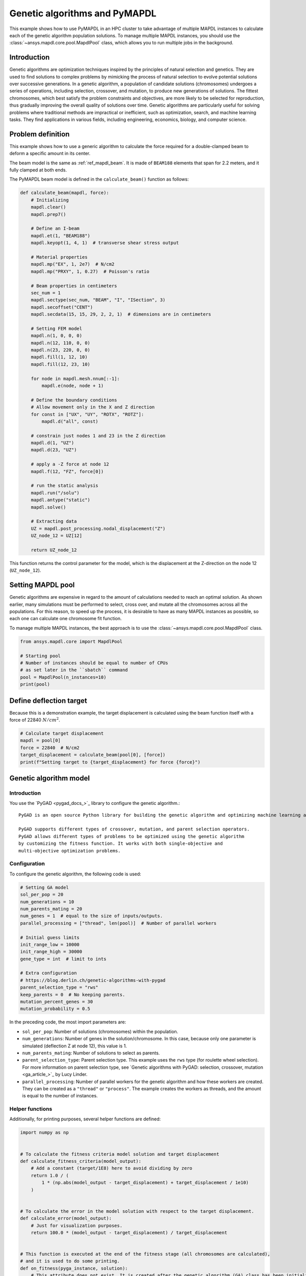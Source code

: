 .. _hpc_ml_ga_example:

==============================
Genetic algorithms and PyMAPDL
==============================

This example shows how to use PyMAPDL in an HPC cluster to 
take advantage of multiple MAPDL instances to calculate each of the
genetic algorithm population solutions.
To manage multiple MAPDL instances, you should use the
:class:`~ansys.mapdl.core.pool.MapdlPool` class, which allows you
to run multiple jobs in the background.

Introduction
============

Genetic algorithms are optimization techniques inspired by the principles of natural
selection and genetics. They are used to find solutions to complex problems by mimicking
the process of natural selection to evolve potential solutions over successive generations.
In a genetic algorithm, a population of candidate solutions (chromosomes) undergoes a
series of operations, including selection, crossover, and mutation, to produce new
generations of solutions. The fittest chromosomes, which best satisfy the problem
constraints and objectives, are more likely to be selected for reproduction, thus
gradually improving the overall quality of solutions over time. Genetic algorithms are
particularly useful for solving problems where traditional methods are impractical or
inefficient, such as optimization, search, and machine learning tasks. They find
applications in various fields, including engineering, economics, biology, and computer science.

Problem definition
==================

This example shows how to use a generic algorithm to calculate the force
required for a double-clamped beam to deform a specific amount in its
center.

The beam model is the same as :ref:`ref_mapdl_beam`.
It is made of ``BEAM188`` elements that span for 2.2 meters,
and it fully clamped at both ends.

The PyMAPDL beam model is defined in the ``calculate_beam()`` function as follows:

.. code-block:: python

    def calculate_beam(mapdl, force):
        # Initializing
        mapdl.clear()
        mapdl.prep7()

        # Define an I-beam
        mapdl.et(1, "BEAM188")
        mapdl.keyopt(1, 4, 1)  # transverse shear stress output

        # Material properties
        mapdl.mp("EX", 1, 2e7)  # N/cm2
        mapdl.mp("PRXY", 1, 0.27)  # Poisson's ratio

        # Beam properties in centimeters
        sec_num = 1
        mapdl.sectype(sec_num, "BEAM", "I", "ISection", 3)
        mapdl.secoffset("CENT")
        mapdl.secdata(15, 15, 29, 2, 2, 1)  # dimensions are in centimeters

        # Setting FEM model
        mapdl.n(1, 0, 0, 0)
        mapdl.n(12, 110, 0, 0)
        mapdl.n(23, 220, 0, 0)
        mapdl.fill(1, 12, 10)
        mapdl.fill(12, 23, 10)

        for node in mapdl.mesh.nnum[:-1]:
            mapdl.e(node, node + 1)

        # Define the boundary conditions
        # Allow movement only in the X and Z direction
        for const in ["UX", "UY", "ROTX", "ROTZ"]:
            mapdl.d("all", const)

        # constrain just nodes 1 and 23 in the Z direction
        mapdl.d(1, "UZ")
        mapdl.d(23, "UZ")

        # apply a -Z force at node 12
        mapdl.f(12, "FZ", force[0])

        # run the static analysis
        mapdl.run("/solu")
        mapdl.antype("static")
        mapdl.solve()

        # Extracting data
        UZ = mapdl.post_processing.nodal_displacement("Z")
        UZ_node_12 = UZ[12]

        return UZ_node_12

This function returns the control parameter for the model, which is the displacement at the Z-direction on the node 12 (``UZ_node_12``).


Setting MAPDL pool
==================

Genetic algorithms are expensive in regard to the amount of calculations needed to reach an optimal solution. As shown earlier, many simulations must be performed to select, cross over, and mutate
all the chromosomes across all the populations.
For this reason, to speed up the process, it is desirable to have as many MAPDL instances as possible, so
each one can calculate one chromosome fit function.

To manage multiple MAPDL instances, the best approach is to use the :class:`~ansys.mapdl.core.pool.MapdlPool` class.

.. code-block:: python

    from ansys.mapdl.core import MapdlPool

    # Starting pool
    # Number of instances should be equal to number of CPUs
    # as set later in the ``sbatch`` command
    pool = MapdlPool(n_instances=10)
    print(pool)


Define deflection target
========================

Because this is a demonstration example, the target displacement is calculated 
using the beam function itself with a force of 22840 :math:`N/cm^2`.

.. code-block:: python

    # Calculate target displacement
    mapdl = pool[0]
    force = 22840  # N/cm2
    target_displacement = calculate_beam(pool[0], [force])
    print(f"Setting target to {target_displacement} for force {force}")


Genetic algorithm model
=======================

Introduction
------------

You use the `PyGAD <pygad_docs_>`_ library to configure the genetic algorithm.::

    PyGAD is an open source Python library for building the genetic algorithm and optimizing machine learning algorithms.

    PyGAD supports different types of crossover, mutation, and parent selection operators.
    PyGAD allows different types of problems to be optimized using the genetic algorithm
    by customizing the fitness function. It works with both single-objective and
    multi-objective optimization problems.


Configuration
-------------

To configure the genetic algorithm, the following code is used:

.. code-block:: python

    # Setting GA model
    sol_per_pop = 20
    num_generations = 10
    num_parents_mating = 20
    num_genes = 1  # equal to the size of inputs/outputs.
    parallel_processing = ["thread", len(pool)]  # Number of parallel workers

    # Initial guess limits
    init_range_low = 10000
    init_range_high = 30000
    gene_type = int  # limit to ints

    # Extra configuration
    # https://blog.derlin.ch/genetic-algorithms-with-pygad
    parent_selection_type = "rws"
    keep_parents = 0  # No keeping parents.
    mutation_percent_genes = 30
    mutation_probability = 0.5


In the preceding code, the most import parameters are:

* ``sol_per_pop``: Number of solutions (chromosomes) within the population.
* ``num_generations``:  Number of genes in the solution/chromosome.
  In this case, because only one parameter is simulated (deflection Z at node 12),
  this value is 1.
* ``num_parents_mating``: Number of solutions to select as parents.
* ``parent_selection_type``:  Parent selection type. This example uses the ``rws`` type
  (for roulette wheel selection). For more information on parent selection type,
  see `Genetic algorithms with PyGAD: selection, crossover, mutation <ga_article_>`_
  by Lucy Linder.
* ``parallel_processing``: Number of parallel workers for the genetic
  algorithm and how these workers are created. They can be created as a ``"thread"`` or ``"process"``. The example creates the workers as threads, and the amount is equal to the number of instances.

Helper functions
----------------

Additionally, for printing purposes, several helper functions are defined:

.. code-block:: python

    import numpy as np


    # To calculate the fitness criteria model solution and target displacement
    def calculate_fitness_criteria(model_output):
        # Add a constant (target/1E8) here to avoid dividing by zero
        return 1.0 / (
            1 * (np.abs(model_output - target_displacement) + target_displacement / 1e10)
        )


    # To calculate the error in the model solution with respect to the target displacement.
    def calculate_error(model_output):
        # Just for visualization purposes.
        return 100.0 * (model_output - target_displacement) / target_displacement


    # This function is executed at the end of the fitness stage (all chromosomes are calculated),
    # and it is used to do some printing.
    def on_fitness(pyga_instance, solution):
        # This attribute does not exist. It is created after the genetic algorithm (GA) class has been initialized.
        pyga_instance.igen += 1
        print(f"\nGENERATION {pyga_instance.igen}")
        print("=============")


Fitness function
----------------

after all helper functions are defined, the fitness function can be defined:

.. code-block:: python

    def fitness_func(ga_instance, solution, solution_idx):
        # Querying a free MAPDL instance
        mapdl, i = pool.next_available(return_index=True)
        mapdl.locked = True
        mapdl._busy = True

        # Perform chromosome simulation
        model_output = calculate_beam(mapdl, solution)

        # Release MAPDL instance
        mapdl.locked = False
        mapdl._busy = False

        # Calculate errors and criteria
        error_ = calculate_error(model_output)
        fitness_criteria = calculate_fitness_criteria(model_output)

        # Print at each chromosome solution
        # Print the port to observe how the GA is using all MAPDL instances
        print(
            f"MAPDL instance {i}(port: {mapdl.port})\tInput: {solution[0]:0.1f}\tOutputs: {model_output:0.7f}\tError: {error_:0.3f}%\tFitness criteria: {fitness_criteria:0.6f}"
        )

        return fitness_criteria

PyMAPDL and PyGAD evaluate each chromosome using this function to
evaluate how fit is it and assign survival probability.

Mutation function
-----------------

To further demonstrate `PyGAD <pygad_docs_>`_ capabilities, this example uses a custom mutation
function.

This custom mutation function does two things:

* **To each chromosomes**, it adds a random value between the maximum and minimum of the population.
* **To two random chromosomes**, it additionally adds a random percentage of the mean across all the
  population between -10% and 10%. The random chromosomes are selected independently.
  This is to reduce the possibility of the function to converge to a local minimal.

.. code-block:: python

    def mutation_func(offspring, ga_instance):
        average = offspring.mean()
        max_value = offspring.max() - average
        min_value = offspring.min() - average

        min_value = min([min_value, max_value, -1])
        max_value = max([min_value, max_value, +1])

        offspring[:, 0] += np.random.randint(min_value, high=max_value, size=offspring.size)

        for i in range(2):
            random_spring_idx = np.random.choice(range(offspring.shape[1]))
            sign = np.random.choice([-1, 1])
            offspring[random_spring_idx, 0] += sign * average * (0.1 * np.random.random())

        return offspring


Assemble model
--------------

Finally, the GA class is used to assemble all the parameters and functions
created to run the simulation:

.. code-block:: python

    ga_instance = pygad.GA(
        # Main options
        sol_per_pop=sol_per_pop,
        num_generations=num_generations,
        num_parents_mating=num_parents_mating,
        num_genes=num_genes,
        fitness_func=fitness_func,
        parallel_processing=parallel_processing,
        random_seed=2,  # to get reproducible results
        #
        # Mutation
        mutation_percent_genes=mutation_percent_genes,
        mutation_type=mutation_func,
        mutation_probability=mutation_probability,
        #
        # Parents
        keep_parents=keep_parents,
        parent_selection_type=parent_selection_type,
        #
        # Helpers
        on_fitness=on_fitness,
        gene_type=gene_type,
        init_range_low=init_range_low,
        init_range_high=init_range_high,
    )

    ga_instance.igen = 0  # To count the number of generations


Run simulation
==============

Once the model is set, use the ``run()`` method to start the simulation:

.. code-block:: python

    import time

    t0 = time.perf_counter()

    ga_instance.run()

    t1 = time.perf_counter()
    print(f"Time spent (minutes): {(t1-t0)/60}")


Plot convergence
================

.. code-block:: python

    import os

    ga_instance.plot_fitness(label=["Applied force"], save_dir=os.getcwd())

    solution, solution_fitness, solution_idx = ga_instance.best_solution(
        ga_instance.last_generation_fitness
    )

    print(f"Parameters of the best solution : {solution[0]}")
    print(f"Fitness value of the best solution = {solution_fitness}")


Store the model result
======================

The model can be stored in a file for later reuse:

.. code-block:: python

    from datetime import datetime

    # Save the GA instance.
    # In the filename to save the instance to, do not specify the extension.
    formatted_date = datetime.now().strftime("%d-%m-%y")
    filename = f"ml_ga_beam_{formatted_date}"
    ga_instance.save(filename=filename)

Load the model:

.. code-block:: python

    # Load the saved GA instance.
    loaded_ga_instance = pygad.load(filename=filename)

    # Plot fitness function again
    loaded_ga_instance.plot_fitness()


Run the simulation on an HPC cluster using SLURM
================================================

The previous steps create the PyMAPDL script.
To see the file. you can click this link
:download:`ml_ga_beam.py <ml_ga_beam.py>`.

To run the preceding script in an HPC environment, you must
create a Python environment, install the packages, and the run
this script.

1. Log into your HPC cluster.
   For more information, see :ref:`ref_hpc_login`

2. Create a virtual environment that is accessible from
   the compute nodes.

   .. code-block:: console

      user@machine:~$ python3 -m venv /home/user/.venv

   If you have problems when creating the virtual environment
   or accessing it from the compute nodes,
   see :ref:`ref_hpc_pymapdl_job`.

3. Install the requirements for this example given in
   :download:`requirements.txt <requirements.txt>` file.

4. Create the bash script ``job.sh``:

   .. code-block:: bash

      #!/bin/bash
      #SBATCH --job-name=ml_ga_beam
      #SBATCH --time=01:00:00
      #SBATCH --time=1:00:00
      #SBATCH --partition=%your_partition_name%
      #SBATCH --output=output_%j.txt
      #SBATCH --error=error_%j.txt

      # Commands to run
      echo "Running simulation..."
      source /home/user/.venv/bin/activate  # Activate venv
      python ml_ga_beam.py
      echo "Done"

   Remember to replace ``%your_partition_name%`` with your cluster
   partition.

5. Run the bash script using the `sbatch <slurm_sbatch_>`_ command:

   .. code-block:: console
    
      sbatch --nodes=1 --ntasks-per-node=10 job.sh

   The preceding command allocates 10 cores for the job.
   For optimal performance, this value should be higher than the number
   of MAPDL instances that the
   :py:class:`~ansys.mapdl.core.pool.MapdlPool` instance is creating.